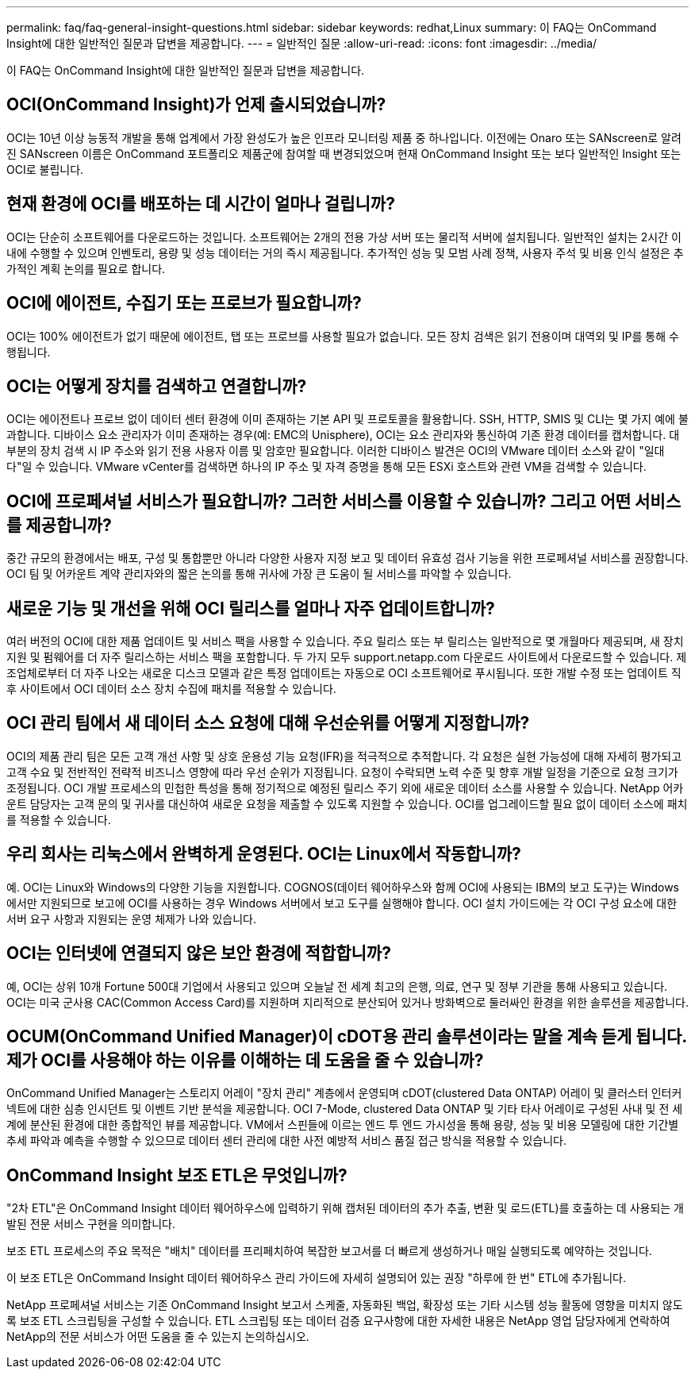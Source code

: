 ---
permalink: faq/faq-general-insight-questions.html 
sidebar: sidebar 
keywords: redhat,Linux 
summary: 이 FAQ는 OnCommand Insight에 대한 일반적인 질문과 답변을 제공합니다. 
---
= 일반적인 질문
:allow-uri-read: 
:icons: font
:imagesdir: ../media/


[role="lead"]
이 FAQ는 OnCommand Insight에 대한 일반적인 질문과 답변을 제공합니다.



== OCI(OnCommand Insight)가 언제 출시되었습니까?

OCI는 10년 이상 능동적 개발을 통해 업계에서 가장 완성도가 높은 인프라 모니터링 제품 중 하나입니다. 이전에는 Onaro 또는 SANscreen로 알려진 SANscreen 이름은 OnCommand 포트폴리오 제품군에 참여할 때 변경되었으며 현재 OnCommand Insight 또는 보다 일반적인 Insight 또는 OCI로 불립니다.



== 현재 환경에 OCI를 배포하는 데 시간이 얼마나 걸립니까?

OCI는 단순히 소프트웨어를 다운로드하는 것입니다. 소프트웨어는 2개의 전용 가상 서버 또는 물리적 서버에 설치됩니다. 일반적인 설치는 2시간 이내에 수행할 수 있으며 인벤토리, 용량 및 성능 데이터는 거의 즉시 제공됩니다. 추가적인 성능 및 모범 사례 정책, 사용자 주석 및 비용 인식 설정은 추가적인 계획 논의를 필요로 합니다.



== OCI에 에이전트, 수집기 또는 프로브가 필요합니까?

OCI는 100% 에이전트가 없기 때문에 에이전트, 탭 또는 프로브를 사용할 필요가 없습니다. 모든 장치 검색은 읽기 전용이며 대역외 및 IP를 통해 수행됩니다.



== OCI는 어떻게 장치를 검색하고 연결합니까?

OCI는 에이전트나 프로브 없이 데이터 센터 환경에 이미 존재하는 기본 API 및 프로토콜을 활용합니다. SSH, HTTP, SMIS 및 CLI는 몇 가지 예에 불과합니다. 디바이스 요소 관리자가 이미 존재하는 경우(예: EMC의 Unisphere), OCI는 요소 관리자와 통신하여 기존 환경 데이터를 캡처합니다. 대부분의 장치 검색 시 IP 주소와 읽기 전용 사용자 이름 및 암호만 필요합니다. 이러한 디바이스 발견은 OCI의 VMware 데이터 소스와 같이 "일대다"일 수 있습니다. VMware vCenter를 검색하면 하나의 IP 주소 및 자격 증명을 통해 모든 ESXi 호스트와 관련 VM을 검색할 수 있습니다.



== OCI에 프로페셔널 서비스가 필요합니까? 그러한 서비스를 이용할 수 있습니까? 그리고 어떤 서비스를 제공합니까?

중간 규모의 환경에서는 배포, 구성 및 통합뿐만 아니라 다양한 사용자 지정 보고 및 데이터 유효성 검사 기능을 위한 프로페셔널 서비스를 권장합니다. OCI 팀 및 어카운트 계약 관리자와의 짧은 논의를 통해 귀사에 가장 큰 도움이 될 서비스를 파악할 수 있습니다.



== 새로운 기능 및 개선을 위해 OCI 릴리스를 얼마나 자주 업데이트합니까?

여러 버전의 OCI에 대한 제품 업데이트 및 서비스 팩을 사용할 수 있습니다. 주요 릴리스 또는 부 릴리스는 일반적으로 몇 개월마다 제공되며, 새 장치 지원 및 펌웨어를 더 자주 릴리스하는 서비스 팩을 포함합니다. 두 가지 모두 support.netapp.com 다운로드 사이트에서 다운로드할 수 있습니다. 제조업체로부터 더 자주 나오는 새로운 디스크 모델과 같은 특정 업데이트는 자동으로 OCI 소프트웨어로 푸시됩니다. 또한 개발 수정 또는 업데이트 직후 사이트에서 OCI 데이터 소스 장치 수집에 패치를 적용할 수 있습니다.



== OCI 관리 팀에서 새 데이터 소스 요청에 대해 우선순위를 어떻게 지정합니까?

OCI의 제품 관리 팀은 모든 고객 개선 사항 및 상호 운용성 기능 요청(IFR)을 적극적으로 추적합니다. 각 요청은 실현 가능성에 대해 자세히 평가되고 고객 수요 및 전반적인 전략적 비즈니스 영향에 따라 우선 순위가 지정됩니다. 요청이 수락되면 노력 수준 및 향후 개발 일정을 기준으로 요청 크기가 조정됩니다. OCI 개발 프로세스의 민첩한 특성을 통해 정기적으로 예정된 릴리스 주기 외에 새로운 데이터 소스를 사용할 수 있습니다. NetApp 어카운트 담당자는 고객 문의 및 귀사를 대신하여 새로운 요청을 제출할 수 있도록 지원할 수 있습니다. OCI를 업그레이드할 필요 없이 데이터 소스에 패치를 적용할 수 있습니다.



== 우리 회사는 리눅스에서 완벽하게 운영된다. OCI는 Linux에서 작동합니까?

예. OCI는 Linux와 Windows의 다양한 기능을 지원합니다. COGNOS(데이터 웨어하우스와 함께 OCI에 사용되는 IBM의 보고 도구)는 Windows에서만 지원되므로 보고에 OCI를 사용하는 경우 Windows 서버에서 보고 도구를 실행해야 합니다. OCI 설치 가이드에는 각 OCI 구성 요소에 대한 서버 요구 사항과 지원되는 운영 체제가 나와 있습니다.



== OCI는 인터넷에 연결되지 않은 보안 환경에 적합합니까?

예, OCI는 상위 10개 Fortune 500대 기업에서 사용되고 있으며 오늘날 전 세계 최고의 은행, 의료, 연구 및 정부 기관을 통해 사용되고 있습니다. OCI는 미국 군사용 CAC(Common Access Card)를 지원하며 지리적으로 분산되어 있거나 방화벽으로 둘러싸인 환경을 위한 솔루션을 제공합니다.



== OCUM(OnCommand Unified Manager)이 cDOT용 관리 솔루션이라는 말을 계속 듣게 됩니다. 제가 OCI를 사용해야 하는 이유를 이해하는 데 도움을 줄 수 있습니까?

OnCommand Unified Manager는 스토리지 어레이 "장치 관리" 계층에서 운영되며 cDOT(clustered Data ONTAP) 어레이 및 클러스터 인터커넥트에 대한 심층 인시던트 및 이벤트 기반 분석을 제공합니다. OCI 7-Mode, clustered Data ONTAP 및 기타 타사 어레이로 구성된 사내 및 전 세계에 분산된 환경에 대한 종합적인 뷰를 제공합니다. VM에서 스핀들에 이르는 엔드 투 엔드 가시성을 통해 용량, 성능 및 비용 모델링에 대한 기간별 추세 파악과 예측을 수행할 수 있으므로 데이터 센터 관리에 대한 사전 예방적 서비스 품질 접근 방식을 적용할 수 있습니다.



== OnCommand Insight 보조 ETL은 무엇입니까?

"2차 ETL"은 OnCommand Insight 데이터 웨어하우스에 입력하기 위해 캡처된 데이터의 추가 추출, 변환 및 로드(ETL)를 호출하는 데 사용되는 개발된 전문 서비스 구현을 의미합니다.

보조 ETL 프로세스의 주요 목적은 "배치" 데이터를 프리페치하여 복잡한 보고서를 더 빠르게 생성하거나 매일 실행되도록 예약하는 것입니다.

이 보조 ETL은 OnCommand Insight 데이터 웨어하우스 관리 가이드에 자세히 설명되어 있는 권장 "하루에 한 번" ETL에 추가됩니다.

NetApp 프로페셔널 서비스는 기존 OnCommand Insight 보고서 스케줄, 자동화된 백업, 확장성 또는 기타 시스템 성능 활동에 영향을 미치지 않도록 보조 ETL 스크립팅을 구성할 수 있습니다. ETL 스크립팅 또는 데이터 검증 요구사항에 대한 자세한 내용은 NetApp 영업 담당자에게 연락하여 NetApp의 전문 서비스가 어떤 도움을 줄 수 있는지 논의하십시오.

